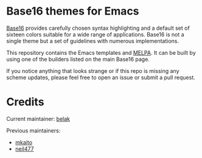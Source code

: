 [[http://melpa.org/#/base16-theme][file:http://melpa.org/packages/base16-theme-badge.svg]]

* Base16 themes for Emacs

[[https://github.com/chriskempson/base16][Base16]] provides carefully chosen syntax highlighting and a default set
of sixteen colors suitable for a wide range of applications. Base16 is
not a single theme but a set of guidelines with numerous
implementations.

This repository contains the Emacs templates and [[http://melpa.org/#/base16-theme][MELPA]]. It can be built
by using one of the builders listed on the main Base16 page.

If you notice anything that looks strange or if this repo is missing
any scheme updates, please feel free to open an issue or submit a pull
request.

* Credits

Current maintainer: [[https://github.com/belak][belak]]

Previous maintainers:

- [[https://github.com/mkaito][mkaito]]
- [[https://github.com/neil477][neil477]]

